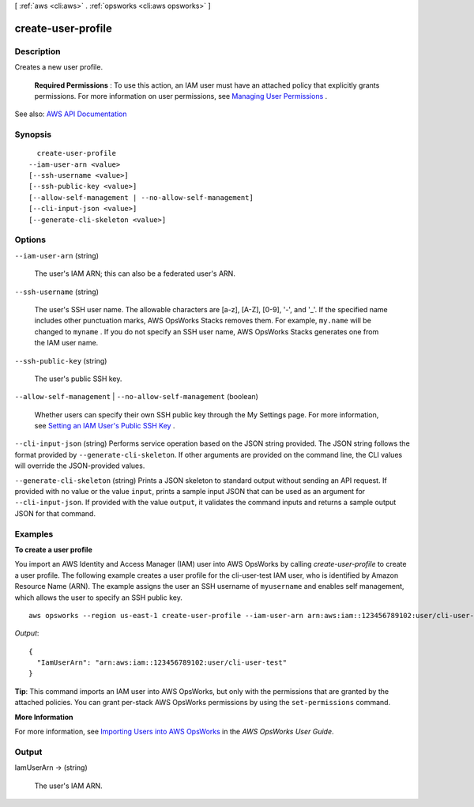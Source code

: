 [ :ref:`aws <cli:aws>` . :ref:`opsworks <cli:aws opsworks>` ]

.. _cli:aws opsworks create-user-profile:


*******************
create-user-profile
*******************



===========
Description
===========



Creates a new user profile.

 

 **Required Permissions** : To use this action, an IAM user must have an attached policy that explicitly grants permissions. For more information on user permissions, see `Managing User Permissions <http://docs.aws.amazon.com/opsworks/latest/userguide/opsworks-security-users.html>`_ .



See also: `AWS API Documentation <https://docs.aws.amazon.com/goto/WebAPI/opsworks-2013-02-18/CreateUserProfile>`_


========
Synopsis
========

::

    create-user-profile
  --iam-user-arn <value>
  [--ssh-username <value>]
  [--ssh-public-key <value>]
  [--allow-self-management | --no-allow-self-management]
  [--cli-input-json <value>]
  [--generate-cli-skeleton <value>]




=======
Options
=======

``--iam-user-arn`` (string)


  The user's IAM ARN; this can also be a federated user's ARN.

  

``--ssh-username`` (string)


  The user's SSH user name. The allowable characters are [a-z], [A-Z], [0-9], '-', and '_'. If the specified name includes other punctuation marks, AWS OpsWorks Stacks removes them. For example, ``my.name`` will be changed to ``myname`` . If you do not specify an SSH user name, AWS OpsWorks Stacks generates one from the IAM user name. 

  

``--ssh-public-key`` (string)


  The user's public SSH key.

  

``--allow-self-management`` | ``--no-allow-self-management`` (boolean)


  Whether users can specify their own SSH public key through the My Settings page. For more information, see `Setting an IAM User's Public SSH Key <http://docs.aws.amazon.com/opsworks/latest/userguide/security-settingsshkey.html>`_ .

  

``--cli-input-json`` (string)
Performs service operation based on the JSON string provided. The JSON string follows the format provided by ``--generate-cli-skeleton``. If other arguments are provided on the command line, the CLI values will override the JSON-provided values.

``--generate-cli-skeleton`` (string)
Prints a JSON skeleton to standard output without sending an API request. If provided with no value or the value ``input``, prints a sample input JSON that can be used as an argument for ``--cli-input-json``. If provided with the value ``output``, it validates the command inputs and returns a sample output JSON for that command.



========
Examples
========

**To create a user profile**

You import an AWS Identity and Access Manager (IAM) user into AWS OpsWorks by calling `create-user-profile` to create a user profile.
The following example creates a user profile for the cli-user-test IAM user, who
is identified by Amazon Resource Name (ARN). The example assigns the user an SSH username of ``myusername`` and enables self management,
which allows the user to specify an SSH public key. ::

  aws opsworks --region us-east-1 create-user-profile --iam-user-arn arn:aws:iam::123456789102:user/cli-user-test --ssh-username myusername --allow-self-management

*Output*::

  {
    "IamUserArn": "arn:aws:iam::123456789102:user/cli-user-test"
  }

**Tip**: This command imports an IAM user into AWS OpsWorks, but only with the permissions that are
granted by the attached policies. You can grant per-stack AWS OpsWorks permissions by using the ``set-permissions`` command.

**More Information**

For more information, see `Importing Users into AWS OpsWorks`_ in the *AWS OpsWorks User Guide*.

.. _`Importing Users into AWS OpsWorks`: http://docs.aws.amazon.com/opsworks/latest/userguide/opsworks-security-users-manage-import.html



======
Output
======

IamUserArn -> (string)

  

  The user's IAM ARN.

  

  

